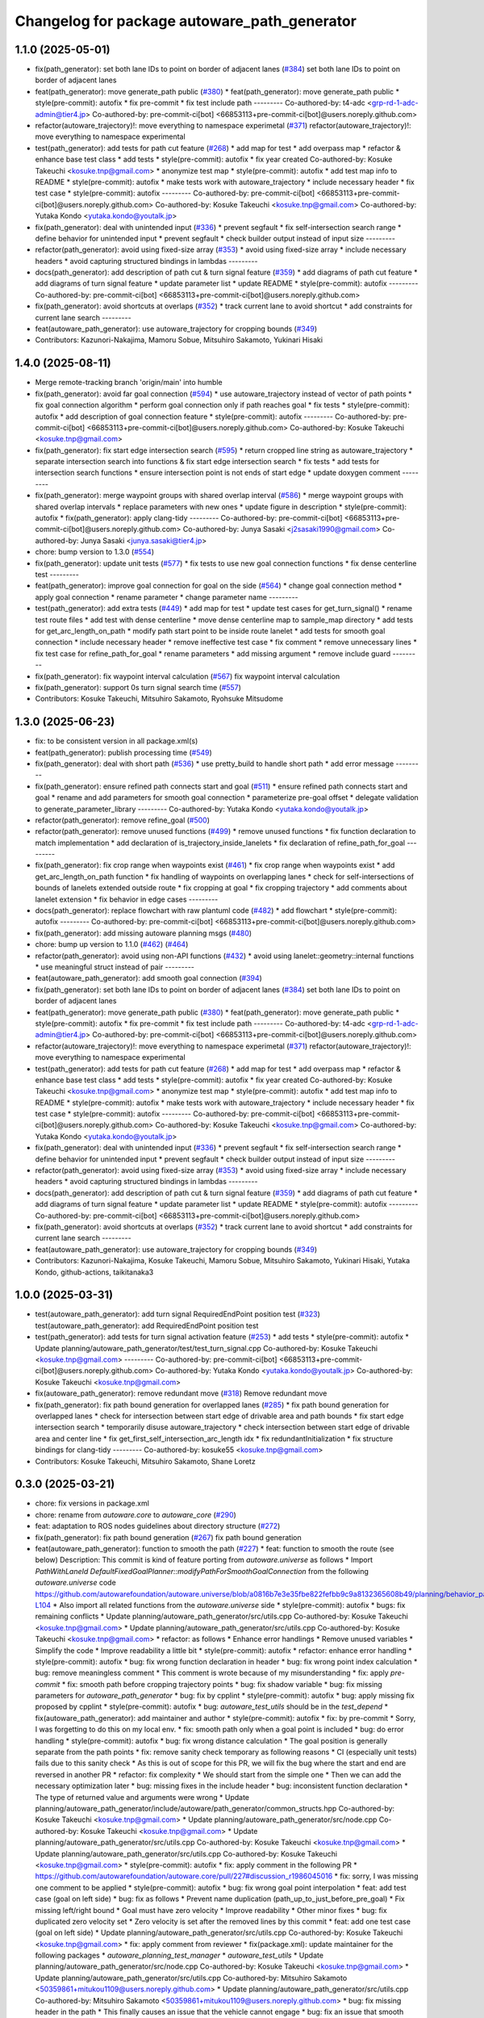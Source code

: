 ^^^^^^^^^^^^^^^^^^^^^^^^^^^^^^^^^^^^^^^^^^^^^
Changelog for package autoware_path_generator
^^^^^^^^^^^^^^^^^^^^^^^^^^^^^^^^^^^^^^^^^^^^^

1.1.0 (2025-05-01)
------------------
* fix(path_generator): set both lane IDs to point on border of adjacent lanes (`#384 <https://github.com/autowarefoundation/autoware_core/issues/384>`_)
  set both lane IDs to point on border of adjacent lanes
* feat(path_generator): move generate_path public (`#380 <https://github.com/autowarefoundation/autoware_core/issues/380>`_)
  * feat(path_generator): move generate_path public
  * style(pre-commit): autofix
  * fix pre-commit
  * fix test include path
  ---------
  Co-authored-by: t4-adc <grp-rd-1-adc-admin@tier4.jp>
  Co-authored-by: pre-commit-ci[bot] <66853113+pre-commit-ci[bot]@users.noreply.github.com>
* refactor(autoware_trajectory)!: move everything to namespace experimetal (`#371 <https://github.com/autowarefoundation/autoware_core/issues/371>`_)
  refactor(autoware_trajectory)!: move everything to namespace experimental
* test(path_generator): add tests for path cut feature (`#268 <https://github.com/autowarefoundation/autoware_core/issues/268>`_)
  * add map for test
  * add overpass map
  * refactor & enhance base test class
  * add tests
  * style(pre-commit): autofix
  * fix year created
  Co-authored-by: Kosuke Takeuchi <kosuke.tnp@gmail.com>
  * anonymize test map
  * style(pre-commit): autofix
  * add test map info to README
  * style(pre-commit): autofix
  * make tests work with autoware_trajectory
  * include necessary header
  * fix test case
  * style(pre-commit): autofix
  ---------
  Co-authored-by: pre-commit-ci[bot] <66853113+pre-commit-ci[bot]@users.noreply.github.com>
  Co-authored-by: Kosuke Takeuchi <kosuke.tnp@gmail.com>
  Co-authored-by: Yutaka Kondo <yutaka.kondo@youtalk.jp>
* fix(path_generator): deal with unintended input (`#336 <https://github.com/autowarefoundation/autoware_core/issues/336>`_)
  * prevent segfault
  * fix self-intersection search range
  * define behavior for unintended input
  * prevent segfault
  * check builder output instead of input size
  ---------
* refactor(path_generator): avoid using fixed-size array (`#353 <https://github.com/autowarefoundation/autoware_core/issues/353>`_)
  * avoid using fixed-size array
  * include necessary headers
  * avoid capturing structured bindings in lambdas
  ---------
* docs(path_generator): add description of path cut & turn signal feature (`#359 <https://github.com/autowarefoundation/autoware_core/issues/359>`_)
  * add diagrams of path cut feature
  * add diagrams of turn signal feature
  * update parameter list
  * update README
  * style(pre-commit): autofix
  ---------
  Co-authored-by: pre-commit-ci[bot] <66853113+pre-commit-ci[bot]@users.noreply.github.com>
* fix(path_generator): avoid shortcuts at overlaps (`#352 <https://github.com/autowarefoundation/autoware_core/issues/352>`_)
  * track current lane to avoid shortcut
  * add constraints for current lane search
  ---------
* feat(autoware_path_generator): use autoware_trajectory for cropping bounds (`#349 <https://github.com/autowarefoundation/autoware_core/issues/349>`_)
* Contributors: Kazunori-Nakajima, Mamoru Sobue, Mitsuhiro Sakamoto, Yukinari Hisaki

1.4.0 (2025-08-11)
------------------
* Merge remote-tracking branch 'origin/main' into humble
* fix(path_generator): avoid far goal connection (`#594 <https://github.com/autowarefoundation/autoware_core/issues/594>`_)
  * use autoware_trajectory instead of vector of path points
  * fix goal connection algorithm
  * perform goal connection only if path reaches goal
  * fix tests
  * style(pre-commit): autofix
  * add description of goal connection feature
  * style(pre-commit): autofix
  ---------
  Co-authored-by: pre-commit-ci[bot] <66853113+pre-commit-ci[bot]@users.noreply.github.com>
  Co-authored-by: Kosuke Takeuchi <kosuke.tnp@gmail.com>
* fix(path_generator): fix start edge intersection search (`#595 <https://github.com/autowarefoundation/autoware_core/issues/595>`_)
  * return cropped line string as autoware_trajectory
  * separate intersection search into functions & fix start edge intersection search
  * fix tests
  * add tests for intersection search functions
  * ensure intersection point is not ends of start edge
  * update doxygen comment
  ---------
* fix(path_generator): merge waypoint groups with shared overlap interval (`#586 <https://github.com/autowarefoundation/autoware_core/issues/586>`_)
  * merge waypoint groups with shared overlap intervals
  * replace parameters with new ones
  * update figure in description
  * style(pre-commit): autofix
  * fix(path_generator): apply clang-tidy
  ---------
  Co-authored-by: pre-commit-ci[bot] <66853113+pre-commit-ci[bot]@users.noreply.github.com>
  Co-authored-by: Junya Sasaki <j2sasaki1990@gmail.com>
  Co-authored-by: Junya Sasaki <junya.sasaki@tier4.jp>
* chore: bump version to 1.3.0 (`#554 <https://github.com/autowarefoundation/autoware_core/issues/554>`_)
* fix(path_generator): update unit tests (`#577 <https://github.com/autowarefoundation/autoware_core/issues/577>`_)
  * fix tests to use new goal connection functions
  * fix dense centerline test
  ---------
* feat(path_generator): improve goal connection for goal on the side (`#564 <https://github.com/autowarefoundation/autoware_core/issues/564>`_)
  * change goal connection method
  * apply goal connection
  * rename parameter
  * change parameter name
  ---------
* test(path_generator): add extra tests (`#449 <https://github.com/autowarefoundation/autoware_core/issues/449>`_)
  * add map for test
  * update test cases for get_turn_signal()
  * rename test route files
  * add test with dense centerline
  * move dense centerline map to sample_map directory
  * add tests for get_arc_length_on_path
  * modify path start point to be inside route lanelet
  * add tests for smooth goal connection
  * include necessary header
  * remove ineffective test case
  * fix comment
  * remove unnecessary lines
  * fix test case for refine_path_for_goal
  * rename parameters
  * add missing argument
  * remove include guard
  ---------
* fix(path_generator): fix waypoint interval calculation (`#567 <https://github.com/autowarefoundation/autoware_core/issues/567>`_)
  fix waypoint interval calculation
* fix(path_generator): support 0s turn signal search time (`#557 <https://github.com/autowarefoundation/autoware_core/issues/557>`_)
* Contributors: Kosuke Takeuchi, Mitsuhiro Sakamoto, Ryohsuke Mitsudome

1.3.0 (2025-06-23)
------------------
* fix: to be consistent version in all package.xml(s)
* feat(path_generator): publish processing time (`#549 <https://github.com/autowarefoundation/autoware_core/issues/549>`_)
* fix(path_generator): deal with short path (`#536 <https://github.com/autowarefoundation/autoware_core/issues/536>`_)
  * use pretty_build to handle short path
  * add error message
  ---------
* fix(path_generator): ensure refined path connects start and goal (`#511 <https://github.com/autowarefoundation/autoware_core/issues/511>`_)
  * ensure refined path connects start and goal
  * rename and add parameters for smooth goal connection
  * parameterize pre-goal offset
  * delegate validation to generate_parameter_library
  ---------
  Co-authored-by: Yutaka Kondo <yutaka.kondo@youtalk.jp>
* refactor(path_generator): remove refine_goal (`#500 <https://github.com/autowarefoundation/autoware_core/issues/500>`_)
* refactor(path_generator): remove unused functions (`#499 <https://github.com/autowarefoundation/autoware_core/issues/499>`_)
  * remove unused functions
  * fix function declaration to match implementation
  * add declaration of is_trajectory_inside_lanelets
  * fix declaration of refine_path_for_goal
  ---------
* fix(path_generator): fix crop range when waypoints exist (`#461 <https://github.com/autowarefoundation/autoware_core/issues/461>`_)
  * fix crop range when waypoints exist
  * add get_arc_length_on_path function
  * fix handling of waypoints on overlapping lanes
  * check for self-intersections of bounds of lanelets extended outside route
  * fix cropping at goal
  * fix cropping trajectory
  * add comments about lanelet extension
  * fix behavior in edge cases
  ---------
* docs(path_generator): replace flowchart with raw plantuml code (`#482 <https://github.com/autowarefoundation/autoware_core/issues/482>`_)
  * add flowchart
  * style(pre-commit): autofix
  ---------
  Co-authored-by: pre-commit-ci[bot] <66853113+pre-commit-ci[bot]@users.noreply.github.com>
* fix(path_generator): add missing autoware planning msgs (`#480 <https://github.com/autowarefoundation/autoware_core/issues/480>`_)
* chore: bump up version to 1.1.0 (`#462 <https://github.com/autowarefoundation/autoware_core/issues/462>`_) (`#464 <https://github.com/autowarefoundation/autoware_core/issues/464>`_)
* refactor(path_generator): avoid using non-API functions (`#432 <https://github.com/autowarefoundation/autoware_core/issues/432>`_)
  * avoid using lanelet::geometry::internal functions
  * use meaningful struct instead of pair
  ---------
* feat(autoware_path_generator): add smooth goal connection (`#394 <https://github.com/autowarefoundation/autoware_core/issues/394>`_)
* fix(path_generator): set both lane IDs to point on border of adjacent lanes (`#384 <https://github.com/autowarefoundation/autoware_core/issues/384>`_)
  set both lane IDs to point on border of adjacent lanes
* feat(path_generator): move generate_path public (`#380 <https://github.com/autowarefoundation/autoware_core/issues/380>`_)
  * feat(path_generator): move generate_path public
  * style(pre-commit): autofix
  * fix pre-commit
  * fix test include path
  ---------
  Co-authored-by: t4-adc <grp-rd-1-adc-admin@tier4.jp>
  Co-authored-by: pre-commit-ci[bot] <66853113+pre-commit-ci[bot]@users.noreply.github.com>
* refactor(autoware_trajectory)!: move everything to namespace experimetal (`#371 <https://github.com/autowarefoundation/autoware_core/issues/371>`_)
  refactor(autoware_trajectory)!: move everything to namespace experimental
* test(path_generator): add tests for path cut feature (`#268 <https://github.com/autowarefoundation/autoware_core/issues/268>`_)
  * add map for test
  * add overpass map
  * refactor & enhance base test class
  * add tests
  * style(pre-commit): autofix
  * fix year created
  Co-authored-by: Kosuke Takeuchi <kosuke.tnp@gmail.com>
  * anonymize test map
  * style(pre-commit): autofix
  * add test map info to README
  * style(pre-commit): autofix
  * make tests work with autoware_trajectory
  * include necessary header
  * fix test case
  * style(pre-commit): autofix
  ---------
  Co-authored-by: pre-commit-ci[bot] <66853113+pre-commit-ci[bot]@users.noreply.github.com>
  Co-authored-by: Kosuke Takeuchi <kosuke.tnp@gmail.com>
  Co-authored-by: Yutaka Kondo <yutaka.kondo@youtalk.jp>
* fix(path_generator): deal with unintended input (`#336 <https://github.com/autowarefoundation/autoware_core/issues/336>`_)
  * prevent segfault
  * fix self-intersection search range
  * define behavior for unintended input
  * prevent segfault
  * check builder output instead of input size
  ---------
* refactor(path_generator): avoid using fixed-size array (`#353 <https://github.com/autowarefoundation/autoware_core/issues/353>`_)
  * avoid using fixed-size array
  * include necessary headers
  * avoid capturing structured bindings in lambdas
  ---------
* docs(path_generator): add description of path cut & turn signal feature (`#359 <https://github.com/autowarefoundation/autoware_core/issues/359>`_)
  * add diagrams of path cut feature
  * add diagrams of turn signal feature
  * update parameter list
  * update README
  * style(pre-commit): autofix
  ---------
  Co-authored-by: pre-commit-ci[bot] <66853113+pre-commit-ci[bot]@users.noreply.github.com>
* fix(path_generator): avoid shortcuts at overlaps (`#352 <https://github.com/autowarefoundation/autoware_core/issues/352>`_)
  * track current lane to avoid shortcut
  * add constraints for current lane search
  ---------
* feat(autoware_path_generator): use autoware_trajectory for cropping bounds (`#349 <https://github.com/autowarefoundation/autoware_core/issues/349>`_)
* Contributors: Kazunori-Nakajima, Kosuke Takeuchi, Mamoru Sobue, Mitsuhiro Sakamoto, Yukinari Hisaki, Yutaka Kondo, github-actions, taikitanaka3

1.0.0 (2025-03-31)
------------------
* test(autoware_path_generator): add turn signal RequiredEndPoint position test (`#323 <https://github.com/autowarefoundation/autoware_core/issues/323>`_)
  test(autoware_path_generator): add RequiredEndPoint position test
* test(path_generator): add tests for turn signal activation feature (`#253 <https://github.com/autowarefoundation/autoware_core/issues/253>`_)
  * add tests
  * style(pre-commit): autofix
  * Update planning/autoware_path_generator/test/test_turn_signal.cpp
  Co-authored-by: Kosuke Takeuchi <kosuke.tnp@gmail.com>
  ---------
  Co-authored-by: pre-commit-ci[bot] <66853113+pre-commit-ci[bot]@users.noreply.github.com>
  Co-authored-by: Yutaka Kondo <yutaka.kondo@youtalk.jp>
  Co-authored-by: Kosuke Takeuchi <kosuke.tnp@gmail.com>
* fix(autoware_path_generator): remove redundant move (`#318 <https://github.com/autowarefoundation/autoware_core/issues/318>`_)
  Remove redundant move
* fix(path_generator): fix path bound generation for overlapped lanes (`#285 <https://github.com/autowarefoundation/autoware_core/issues/285>`_)
  * fix path bound generation for overlapped lanes
  * check for intersection between start edge of drivable area and path bounds
  * fix start edge intersection search
  * temporarily disuse autoware_trajectory
  * check intersection between start edge of drivable area and center line
  * fix get_first_self_intersection_arc_length idx
  * fix redundantInitialization
  * fix structure bindings for clang-tidy
  ---------
  Co-authored-by: kosuke55 <kosuke.tnp@gmail.com>
* Contributors: Kosuke Takeuchi, Mitsuhiro Sakamoto, Shane Loretz

0.3.0 (2025-03-21)
------------------
* chore: fix versions in package.xml
* chore: rename from `autoware.core` to `autoware_core` (`#290 <https://github.com/autowarefoundation/autoware.core/issues/290>`_)
* feat: adaptation to ROS nodes guidelines about directory structure (`#272 <https://github.com/autowarefoundation/autoware.core/issues/272>`_)
* fix(path_generator): fix path bound generation (`#267 <https://github.com/autowarefoundation/autoware.core/issues/267>`_)
  fix path bound generation
* feat(autoware_path_generator): function to smooth the path (`#227 <https://github.com/autowarefoundation/autoware.core/issues/227>`_)
  * feat: function to smooth the route (see below)
  Description:
  This commit is kind of feature porting from `autoware.universe` as follows
  * Import `PathWithLaneId DefaultFixedGoalPlanner::modifyPathForSmoothGoalConnection` from the following `autoware.universe` code
  https://github.com/autowarefoundation/autoware.universe/blob/a0816b7e3e35fbe822fefbb9c9a8132365608b49/planning/behavior_path_planner/autoware_behavior_path_goal_planner_module/src/default_fixed_goal_planner.cpp#L74-L104
  * Also import all related functions from the `autoware.universe` side
  * style(pre-commit): autofix
  * bugs: fix remaining conflicts
  * Update planning/autoware_path_generator/src/utils.cpp
  Co-authored-by: Kosuke Takeuchi <kosuke.tnp@gmail.com>
  * Update planning/autoware_path_generator/src/utils.cpp
  Co-authored-by: Kosuke Takeuchi <kosuke.tnp@gmail.com>
  * refactor: as follows
  * Enhance error handlings
  * Remove unused variables
  * Simplify the code
  * Improve readability a little bit
  * style(pre-commit): autofix
  * refactor: enhance error handling
  * style(pre-commit): autofix
  * bug: fix wrong function declaration in header
  * bug: fix wrong point index calculation
  * bug: remove meaningless comment
  * This comment is wrote because of my misunderstanding
  * fix: apply `pre-commit`
  * fix: smooth path before cropping trajectory points
  * bug: fix shadow variable
  * bug: fix missing parameters for `autoware_path_generator`
  * bug: fix by cpplint
  * style(pre-commit): autofix
  * bug: apply missing fix proposed by cpplint
  * style(pre-commit): autofix
  * bug: `autoware_test_utils` should be in the `test_depend`
  * fix(autoware_path_generator): add maintainer and author
  * style(pre-commit): autofix
  * fix: by pre-commit
  * Sorry, I was forgetting to do this on my local env.
  * fix: smooth path only when a goal point is included
  * bug: do error handling
  * style(pre-commit): autofix
  * bug: fix wrong distance calculation
  * The goal position is generally separate from the path points
  * fix: remove sanity check temporary as following reasons
  * CI (especially unit tests) fails due to this sanity check
  * As this is out of scope for this PR, we will fix the bug
  where the start and end are reversed in another PR
  * refactor: fix complexity
  * We should start from the simple one
  * Then we can add the necessary optimization later
  * bug: missing fixes in the include header
  * bug: inconsistent function declaration
  * The type of returned value and arguments were wrong
  * Update planning/autoware_path_generator/include/autoware/path_generator/common_structs.hpp
  Co-authored-by: Kosuke Takeuchi <kosuke.tnp@gmail.com>
  * Update planning/autoware_path_generator/src/node.cpp
  Co-authored-by: Kosuke Takeuchi <kosuke.tnp@gmail.com>
  * Update planning/autoware_path_generator/src/utils.cpp
  Co-authored-by: Kosuke Takeuchi <kosuke.tnp@gmail.com>
  * Update planning/autoware_path_generator/src/utils.cpp
  Co-authored-by: Kosuke Takeuchi <kosuke.tnp@gmail.com>
  * style(pre-commit): autofix
  * fix: apply comment in the following PR
  * https://github.com/autowarefoundation/autoware.core/pull/227#discussion_r1986045016
  * fix: sorry, I was missing one comment to be applied
  * style(pre-commit): autofix
  * bug: fix wrong goal point interpolation
  * feat: add test case (goal on left side)
  * bug: fix as follows
  * Prevent name duplication (path_up_to_just_before_pre_goal)
  * Fix missing left/right bound
  * Goal must have zero velocity
  * Improve readability
  * Other minor fixes
  * bug: fix duplicated zero velocity set
  * Zero velocity is set after the removed lines by this commit
  * feat: add one test case (goal on left side)
  * Update planning/autoware_path_generator/src/utils.cpp
  Co-authored-by: Kosuke Takeuchi <kosuke.tnp@gmail.com>
  * fix: apply comment from reviewer
  * fix(package.xml): update maintainer for the following packages
  * `autoware_planning_test_manager`
  * `autoware_test_utils`
  * Update planning/autoware_path_generator/src/node.cpp
  Co-authored-by: Kosuke Takeuchi <kosuke.tnp@gmail.com>
  * Update planning/autoware_path_generator/src/utils.cpp
  Co-authored-by: Mitsuhiro Sakamoto <50359861+mitukou1109@users.noreply.github.com>
  * Update planning/autoware_path_generator/src/utils.cpp
  Co-authored-by: Mitsuhiro Sakamoto <50359861+mitukou1109@users.noreply.github.com>
  * bug: fix missing header in the path
  * This finally causes an issue that the vehicle cannot engage
  * bug: fix an issue that smooth connection does not work
  * refactor: simplify code
  * bug: fix wrong pose at the goal (see below)
  * If we return nullopt here, the original path
  whose goal position is located at the center line is used.
  * Unless far from the goal point, the path becomes smoothed one
  whose goal position is located at the side of road correctly.
  * But as the goal approaches very closely, the goal position is
  shifted from smoothed one to the original one
  * Thus, the goal pose finally becomes wrong due to the goal position shift
  * refactor: no need this line here
  * style(pre-commit): autofix
  * bug: fix so we follow the provided review comments
  * bug: sorry, this is unsaved fix, ...
  * cosmetic: fix wrong comment
  * bug: unused function `get_goal_lanelet()` remaining
  * bug: carefully handle the pre goal velocity
  * It seems zero pre goal velocity makes scenario fail
  - We need to insert appropriate velocity for pre goal
  * Update planning/autoware_path_generator/src/utils.cpp
  Co-authored-by: Kosuke Takeuchi <kosuke.tnp@gmail.com>
  * Update planning/autoware_path_generator/src/utils.cpp
  Co-authored-by: Kosuke Takeuchi <kosuke.tnp@gmail.com>
  * style(pre-commit): autofix
  ---------
  Co-authored-by: pre-commit-ci[bot] <66853113+pre-commit-ci[bot]@users.noreply.github.com>
  Co-authored-by: Kosuke Takeuchi <kosuke.tnp@gmail.com>
  Co-authored-by: Mitsuhiro Sakamoto <50359861+mitukou1109@users.noreply.github.com>
* feat(path_generator): publish hazard signal (`#252 <https://github.com/autowarefoundation/autoware.core/issues/252>`_)
  publish hazard signal (no command)
* fix(path_generator): set current pose appropriately in test (`#250 <https://github.com/autowarefoundation/autoware.core/issues/250>`_)
  set start pose of route as current pose
* feat(path_generator): add turn signal activation feature (`#220 <https://github.com/autowarefoundation/autoware.core/issues/220>`_)
  * add path_generator package
  fix spell check error
  include necessary headers
  change package version to 0.0.0
  Co-authored-by: Yutaka Kondo <yutaka.kondo@youtalk.jp>
  fix include guard name
  Co-authored-by: Yutaka Kondo <yutaka.kondo@youtalk.jp>
  replace flowchart uml with pre-generated image
  Co-authored-by: Yutaka Kondo <yutaka.kondo@youtalk.jp>
  style(pre-commit): autofix
  replace tier4_planning_msgs with autoware_internal_planning_msgs
  style(pre-commit): autofix
  use LaneletSequence instead of ConstLanelets
  set orientation to path points
  crop path bound to fit trajectory
  offset path bound
  no need to make return value optional
  address deprecation warning
  add doxygen comments
  support multiple previous/next lanelets
  fix path bound cut issue
  group parameters
  add turn signal activation feature
  fix turn direction check process
  consider required end point
  keep turn signal activated until reaching desired end point if without conflicts
  add missing parameters
  * add include
  * use trajectory class
  * minor change
  ---------
  Co-authored-by: mitukou1109 <mitukou1109@gmail.com>
* test(path_generator): add tests (`#215 <https://github.com/autowarefoundation/autoware.core/issues/215>`_)
  * test(path_generator): add tests
  * add tests
  * adapt test to new test manager
  * migrate to autoware_internal_planning_msgs
  * use intersection map for unit tests
  ---------
  fix pre-commit
  fix pre-commit
  * Update planning/autoware_path_generator/test/test_path_generator_node_interface.cpp
  Co-authored-by: Satoshi OTA <44889564+satoshi-ota@users.noreply.github.com>
  * fix for latest
  ---------
  Co-authored-by: Mitsuhiro Sakamoto <50359861+mitukou1109@users.noreply.github.com>
  Co-authored-by: Satoshi OTA <44889564+satoshi-ota@users.noreply.github.com>
* feat(path_generator): add path cut feature (`#216 <https://github.com/autowarefoundation/autoware.core/issues/216>`_)
  * feat(path_generator): add path cut feature
  add path_generator package
  fix spell check error
  include necessary headers
  change package version to 0.0.0
  Co-authored-by: Yutaka Kondo <yutaka.kondo@youtalk.jp>
  fix include guard name
  Co-authored-by: Yutaka Kondo <yutaka.kondo@youtalk.jp>
  replace flowchart uml with pre-generated image
  Co-authored-by: Yutaka Kondo <yutaka.kondo@youtalk.jp>
  style(pre-commit): autofix
  replace tier4_planning_msgs with autoware_internal_planning_msgs
  style(pre-commit): autofix
  use LaneletSequence instead of ConstLanelets
  set orientation to path points
  crop path bound to fit trajectory
  offset path bound
  no need to make return value optional
  address deprecation warning
  add doxygen comments
  support multiple previous/next lanelets
  fix path bound cut issue
  group parameters
  add path cut feature
  ensure s_end is not negative
  simplify return value selection
  add doxygen comments
  * ignore makeIndexedSegmenTree from spell check
  * delete comments from cspell for pre-commit
  ---------
  Co-authored-by: mitukou1109 <mitukou1109@gmail.com>
* feat(path_generator): add path_generator package (`#138 <https://github.com/autowarefoundation/autoware.core/issues/138>`_)
  * add path_generator package
  * fix spell check error
  * include necessary headers
  * change package version to 0.0.0
  Co-authored-by: Yutaka Kondo <yutaka.kondo@youtalk.jp>
  * fix include guard name
  Co-authored-by: Yutaka Kondo <yutaka.kondo@youtalk.jp>
  * replace flowchart uml with pre-generated image
  Co-authored-by: Yutaka Kondo <yutaka.kondo@youtalk.jp>
  * style(pre-commit): autofix
  * replace tier4_planning_msgs with autoware_internal_planning_msgs
  * style(pre-commit): autofix
  * use LaneletSequence instead of ConstLanelets
  * set orientation to path points
  * crop path bound to fit trajectory
  * offset path bound
  * no need to make return value optional
  * address deprecation warning
  * add doxygen comments
  * support multiple previous/next lanelets
  * fix path bound cut issue
  * group parameters
  * use autoware_utils
  * test(path_generator): add tests (`#1 <https://github.com/autowarefoundation/autoware.core/issues/1>`_)
  * add tests
  * adapt test to new test manager
  * migrate to autoware_internal_planning_msgs
  * use intersection map for unit tests
  ---------
  * fix pre-commit
  * fix pre-commit
  * Revert "fix pre-commit"
  This reverts commit 9b3ae3e93c826f571101203f2b0defc5e238741b.
  Revert "fix pre-commit"
  This reverts commit 6a3c5312920ba4551ced5247674209318b31c657.
  Revert "test(path_generator): add tests (`#1 <https://github.com/autowarefoundation/autoware.core/issues/1>`_)"
  This reverts commit 7773976d3651e7e3b0b12f405f800abebfb6abe8.
  ---------
  Co-authored-by: Yutaka Kondo <yutaka.kondo@youtalk.jp>
  Co-authored-by: pre-commit-ci[bot] <66853113+pre-commit-ci[bot]@users.noreply.github.com>
  Co-authored-by: kosuke55 <kosuke.tnp@gmail.com>
* Contributors: Junya Sasaki, Kosuke Takeuchi, Mitsuhiro Sakamoto, NorahXiong, Yutaka Kondo, mitsudome-r
